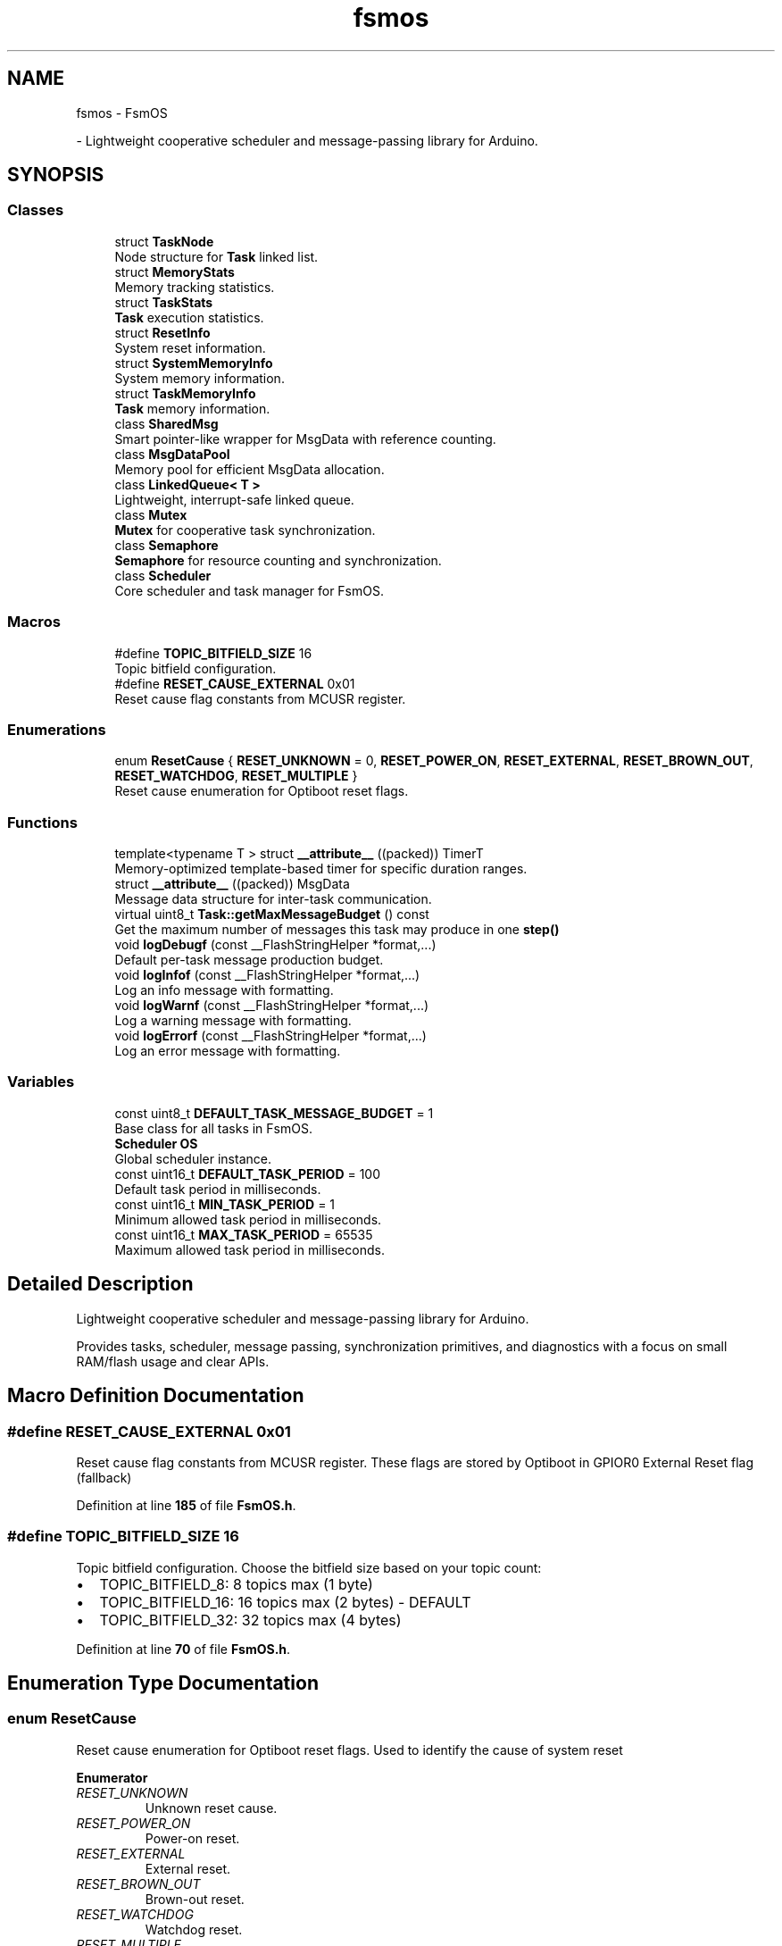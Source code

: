 .TH "fsmos" 3 "Version 1.3.0" "FsmOS" \" -*- nroff -*-
.ad l
.nh
.SH NAME
fsmos \- FsmOS
.PP
 \- Lightweight cooperative scheduler and message-passing library for Arduino\&.  

.SH SYNOPSIS
.br
.PP
.SS "Classes"

.in +1c
.ti -1c
.RI "struct \fBTaskNode\fP"
.br
.RI "Node structure for \fBTask\fP linked list\&. "
.ti -1c
.RI "struct \fBMemoryStats\fP"
.br
.RI "Memory tracking statistics\&. "
.ti -1c
.RI "struct \fBTaskStats\fP"
.br
.RI "\fBTask\fP execution statistics\&. "
.ti -1c
.RI "struct \fBResetInfo\fP"
.br
.RI "System reset information\&. "
.ti -1c
.RI "struct \fBSystemMemoryInfo\fP"
.br
.RI "System memory information\&. "
.ti -1c
.RI "struct \fBTaskMemoryInfo\fP"
.br
.RI "\fBTask\fP memory information\&. "
.ti -1c
.RI "class \fBSharedMsg\fP"
.br
.RI "Smart pointer-like wrapper for MsgData with reference counting\&. "
.ti -1c
.RI "class \fBMsgDataPool\fP"
.br
.RI "Memory pool for efficient MsgData allocation\&. "
.ti -1c
.RI "class \fBLinkedQueue< T >\fP"
.br
.RI "Lightweight, interrupt-safe linked queue\&. "
.ti -1c
.RI "class \fBMutex\fP"
.br
.RI "\fBMutex\fP for cooperative task synchronization\&. "
.ti -1c
.RI "class \fBSemaphore\fP"
.br
.RI "\fBSemaphore\fP for resource counting and synchronization\&. "
.ti -1c
.RI "class \fBScheduler\fP"
.br
.RI "Core scheduler and task manager for FsmOS\&. "
.in -1c
.SS "Macros"

.in +1c
.ti -1c
.RI "#define \fBTOPIC_BITFIELD_SIZE\fP   16"
.br
.RI "Topic bitfield configuration\&. "
.ti -1c
.RI "#define \fBRESET_CAUSE_EXTERNAL\fP   0x01"
.br
.RI "Reset cause flag constants from MCUSR register\&. "
.in -1c
.SS "Enumerations"

.in +1c
.ti -1c
.RI "enum \fBResetCause\fP { \fBRESET_UNKNOWN\fP = 0, \fBRESET_POWER_ON\fP, \fBRESET_EXTERNAL\fP, \fBRESET_BROWN_OUT\fP, \fBRESET_WATCHDOG\fP, \fBRESET_MULTIPLE\fP }"
.br
.RI "Reset cause enumeration for Optiboot reset flags\&. "
.in -1c
.SS "Functions"

.in +1c
.ti -1c
.RI "template<typename T > struct \fB__attribute__\fP ((packed)) TimerT"
.br
.RI "Memory-optimized template-based timer for specific duration ranges\&. "
.ti -1c
.RI "struct \fB__attribute__\fP ((packed)) MsgData"
.br
.RI "Message data structure for inter-task communication\&. "
.ti -1c
.RI "virtual uint8_t \fBTask::getMaxMessageBudget\fP () const"
.br
.RI "Get the maximum number of messages this task may produce in one \fBstep()\fP "
.ti -1c
.RI "void \fBlogDebugf\fP (const __FlashStringHelper *format,\&.\&.\&.)"
.br
.RI "Default per-task message production budget\&. "
.ti -1c
.RI "void \fBlogInfof\fP (const __FlashStringHelper *format,\&.\&.\&.)"
.br
.RI "Log an info message with formatting\&. "
.ti -1c
.RI "void \fBlogWarnf\fP (const __FlashStringHelper *format,\&.\&.\&.)"
.br
.RI "Log a warning message with formatting\&. "
.ti -1c
.RI "void \fBlogErrorf\fP (const __FlashStringHelper *format,\&.\&.\&.)"
.br
.RI "Log an error message with formatting\&. "
.in -1c
.SS "Variables"

.in +1c
.ti -1c
.RI "const uint8_t \fBDEFAULT_TASK_MESSAGE_BUDGET\fP = 1"
.br
.RI "Base class for all tasks in FsmOS\&. "
.ti -1c
.RI "\fBScheduler\fP \fBOS\fP"
.br
.RI "Global scheduler instance\&. "
.ti -1c
.RI "const uint16_t \fBDEFAULT_TASK_PERIOD\fP = 100"
.br
.RI "Default task period in milliseconds\&. "
.ti -1c
.RI "const uint16_t \fBMIN_TASK_PERIOD\fP = 1"
.br
.RI "Minimum allowed task period in milliseconds\&. "
.ti -1c
.RI "const uint16_t \fBMAX_TASK_PERIOD\fP = 65535"
.br
.RI "Maximum allowed task period in milliseconds\&. "
.in -1c
.SH "Detailed Description"
.PP 
Lightweight cooperative scheduler and message-passing library for Arduino\&. 

Provides tasks, scheduler, message passing, synchronization primitives, and diagnostics with a focus on small RAM/flash usage and clear APIs\&. 
.SH "Macro Definition Documentation"
.PP 
.SS "#define RESET_CAUSE_EXTERNAL   0x01"

.PP
Reset cause flag constants from MCUSR register\&. These flags are stored by Optiboot in GPIOR0 External Reset flag (fallback) 
.PP
Definition at line \fB185\fP of file \fBFsmOS\&.h\fP\&.
.SS "#define TOPIC_BITFIELD_SIZE   16"

.PP
Topic bitfield configuration\&. Choose the bitfield size based on your topic count:
.IP "\(bu" 2
TOPIC_BITFIELD_8: 8 topics max (1 byte)
.IP "\(bu" 2
TOPIC_BITFIELD_16: 16 topics max (2 bytes) - DEFAULT
.IP "\(bu" 2
TOPIC_BITFIELD_32: 32 topics max (4 bytes) 
.PP

.PP
Definition at line \fB70\fP of file \fBFsmOS\&.h\fP\&.
.SH "Enumeration Type Documentation"
.PP 
.SS "enum \fBResetCause\fP"

.PP
Reset cause enumeration for Optiboot reset flags\&. Used to identify the cause of system reset 
.PP
\fBEnumerator\fP
.in +1c
.TP
\fB\fIRESET_UNKNOWN \fP\fP
Unknown reset cause\&. 
.TP
\fB\fIRESET_POWER_ON \fP\fP
Power-on reset\&. 
.TP
\fB\fIRESET_EXTERNAL \fP\fP
External reset\&. 
.TP
\fB\fIRESET_BROWN_OUT \fP\fP
Brown-out reset\&. 
.TP
\fB\fIRESET_WATCHDOG \fP\fP
Watchdog reset\&. 
.TP
\fB\fIRESET_MULTIPLE \fP\fP
Multiple reset causes detected\&. 
.PP
Definition at line \fB164\fP of file \fBFsmOS\&.h\fP\&.
.SH "Function Documentation"
.PP 
.SS "struct __attribute__ ((packed))"

.PP
Message data structure for inter-task communication\&. This structure holds the actual message data and is managed by the message pool system for efficient memory usage\&.
.PP
\fBNote\fP
.RS 4
Messages are reference-counted and automatically returned to the pool when no longer needed\&. 
.RE
.PP
< Message type identifier
.PP
< Topic/channel for message routing
.PP
< Additional argument data
.PP
< Reference count for memory management
.PP
Definition at line \fB78\fP of file \fBFsmOS\&.h\fP\&.
.SS "template<typename T > struct __attribute__ ((packed))"

.PP
Memory-optimized template-based timer for specific duration ranges\&. 
.PP
\fBTemplate Parameters\fP
.RS 4
\fIT\fP The integer type to use for timing (uint8_t, uint16_t, uint32_t) Choose based on your maximum duration needs:
.IP "\(bu" 2
uint8_t: 0-255ms (2 bytes total)
.IP "\(bu" 2
uint16_t: 0-65535ms (4 bytes total)
.IP "\(bu" 2
uint32_t: 0-4294967295ms (8 bytes total)
.PP
.RE
.PP
\fBNote\fP
.RS 4
This template allows memory optimization by using smaller data types for shorter timer durations, reducing RAM usage in memory-constrained systems\&. 
.RE
.PP
< Timer start timestamp in milliseconds
.PP
< Timer duration in milliseconds
.PP
Start the timer with specified duration 
.PP
\fBParameters\fP
.RS 4
\fId\fP Duration in milliseconds 
.RE
.PP
\fBNote\fP
.RS 4
Timer will be marked as expired if duration is 0
.RE
.PP
Check if timer has expired 
.PP
\fBReturns\fP
.RS 4
true if timer duration has elapsed, false otherwise 
.RE
.PP
\fBNote\fP
.RS 4
Handles type-specific overflow correctly
.RE
.PP

.PP
Definition at line \fB78\fP of file \fBFsmOS\&.h\fP\&.
.SS "virtual uint8_t Task::getMaxMessageBudget () const\fC [inline]\fP, \fC [virtual]\fP"

.PP
Get the maximum number of messages this task may produce in one \fBstep()\fP \fBScheduler\fP uses this to ensure there are at least this many free message slots before running the task\&. 
.PP
\fBReturns\fP
.RS 4
Planned message production budget for the upcoming step 
.RE
.PP

.PP
Definition at line \fB801\fP of file \fBFsmOS\&.h\fP\&.
.SS "void logDebugf (const __FlashStringHelper * format,  \&.\&.\&.)"

.PP
Default per-task message production budget\&. If a task does not explicitly declare a budget via \fBTask::setMaxMessageBudget\fP, the scheduler applies this default to ensure capacity checks are enforced\&.
.PP
Log a debug message with formatting 
.PP
\fBParameters\fP
.RS 4
\fIformat\fP Format string (FlashStringHelper) 
.br
\fI\&.\&.\&.\fP Variable arguments for formatting 
.RE
.PP

.PP
Definition at line \fB1695\fP of file \fBFsmOS\&.cpp\fP\&.
.SS "void logErrorf (const __FlashStringHelper * format,  \&.\&.\&.)"

.PP
Log an error message with formatting\&. 
.PP
\fBParameters\fP
.RS 4
\fIformat\fP Format string (FlashStringHelper) 
.br
\fI\&.\&.\&.\fP Variable arguments for formatting 
.RE
.PP

.PP
Definition at line \fB1719\fP of file \fBFsmOS\&.cpp\fP\&.
.SS "void logInfof (const __FlashStringHelper * format,  \&.\&.\&.)"

.PP
Log an info message with formatting\&. 
.PP
\fBParameters\fP
.RS 4
\fIformat\fP Format string (FlashStringHelper) 
.br
\fI\&.\&.\&.\fP Variable arguments for formatting 
.RE
.PP

.PP
Definition at line \fB1703\fP of file \fBFsmOS\&.cpp\fP\&.
.SS "void logWarnf (const __FlashStringHelper * format,  \&.\&.\&.)"

.PP
Log a warning message with formatting\&. 
.PP
\fBParameters\fP
.RS 4
\fIformat\fP Format string (FlashStringHelper) 
.br
\fI\&.\&.\&.\fP Variable arguments for formatting 
.RE
.PP

.PP
Definition at line \fB1711\fP of file \fBFsmOS\&.cpp\fP\&.
.SH "Variable Documentation"
.PP 
.SS "const uint8_t DEFAULT_TASK_MESSAGE_BUDGET = 1"

.PP
Base class for all tasks in FsmOS\&. \fBTask\fP provides the foundation for cooperative multitasking\&. Each task runs in its own context and can communicate with other tasks through messages and events\&.
.PP
\fBNote\fP
.RS 4
Tasks must implement the step() method to define their behavior\&. The scheduler calls step() periodically based on the task's period\&.
.RE
.PP
Default message budget for tasks
.PP
If a task does not explicitly declare a budget via \fBTask::setMaxMessageBudget\fP, the scheduler applies this default to ensure capacity checks are enforced\&. 
.PP
Definition at line \fB648\fP of file \fBFsmOS\&.h\fP\&.
.SS "const uint16_t DEFAULT_TASK_PERIOD = 100"

.PP
Default task period in milliseconds\&. 
.PP
Definition at line \fB1515\fP of file \fBFsmOS\&.h\fP\&.
.SS "const uint16_t MAX_TASK_PERIOD = 65535"

.PP
Maximum allowed task period in milliseconds\&. 
.PP
Definition at line \fB1527\fP of file \fBFsmOS\&.h\fP\&.
.SS "const uint16_t MIN_TASK_PERIOD = 1"

.PP
Minimum allowed task period in milliseconds\&. 
.PP
Definition at line \fB1521\fP of file \fBFsmOS\&.h\fP\&.
.SS "\fBScheduler\fP OS\fC [extern]\fP"

.PP
Global scheduler instance\&. Convenient global instance for easy access 
.PP
\fBNote\fP
.RS 4
This is the main scheduler instance used by most applications 
.RE
.PP

.PP
Definition at line \fB48\fP of file \fBFsmOS\&.cpp\fP\&.
.SH "Author"
.PP 
Generated automatically by Doxygen for FsmOS from the source code\&.
